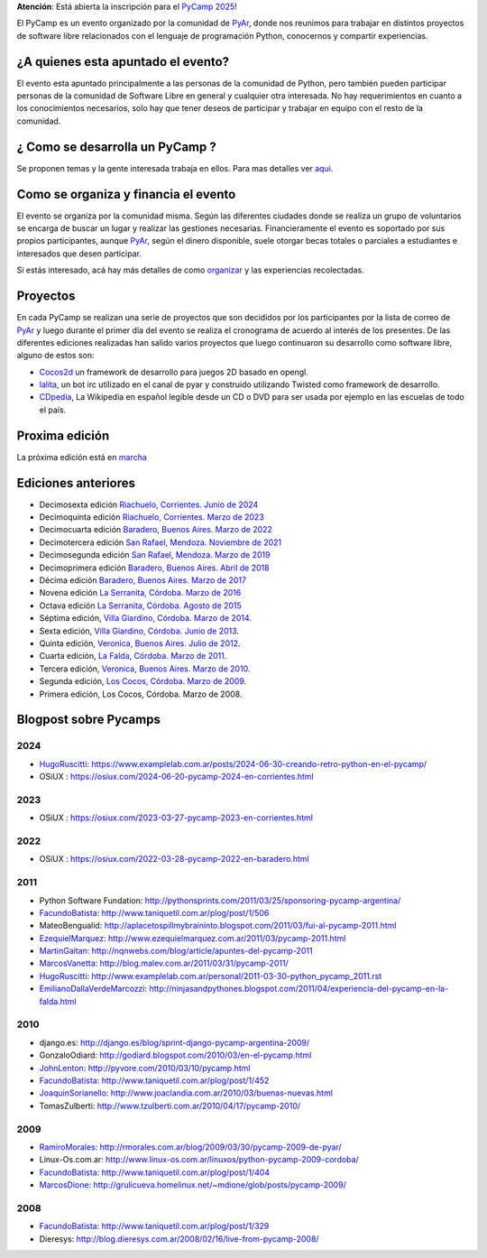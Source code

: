 .. title: PyCamp

.. class:: alert alert-info

   **Atención**: Está abierta la inscripción para el `PyCamp 2025 <2025>`_!

El PyCamp es un evento organizado por la comunidad de PyAr_, donde nos reunimos para trabajar en distintos proyectos de software libre relacionados con el lenguaje de programación Python, conocernos y compartir experiencias.

¿A quienes esta apuntado el evento?
-----------------------------------

El evento esta apuntado principalmente a las personas de la comunidad de Python, pero también pueden participar personas de la comunidad de Software Libre en general y cualquier otra interesada. No hay requerimientos en cuanto a los conocimientos necesarios, solo hay que tener deseos de participar y trabajar en equipo con el resto de la comunidad.

¿ Como se desarrolla un PyCamp ?
--------------------------------

Se proponen temas y la gente interesada trabaja en ellos. Para mas detalles ver aqui_.

Como se organiza y financia el evento
-------------------------------------

El evento se organiza por la comunidad misma. Según las diferentes ciudades donde se realiza un grupo de voluntarios se encarga de buscar un lugar y realizar las gestiones necesarias. Financieramente el evento es soportado por sus propios participantes, aunque PyAr_, según el dinero disponible, suele otorgar becas totales o parciales a estudiantes e interesados que desen participar.

Si estás interesado, acá hay más detalles de como organizar_ y las experiencias recolectadas.

Proyectos
---------

En cada PyCamp se realizan una serie de proyectos que son decididos por los participantes por la lista de correo de PyAr_ y luego durante el primer día del evento se realiza el cronograma de acuerdo al interés de los presentes. De las diferentes ediciones realizadas han salido varios proyectos que luego continuaron su desarrollo como software libre, alguno de estos son:

* Cocos2d_ un framework de desarrollo para juegos 2D basado en opengl.

* lalita_, un bot irc utilizado en el canal de pyar y construido utilizando Twisted como framework de desarrollo.

* CDpedia_, La Wikipedia en español legible desde un CD o DVD para ser usada por ejemplo en las escuelas de todo el país.

Proxima edición
---------------

La próxima edición está en marcha_


Ediciones anteriores
--------------------

* Decimosexta edición `Riachuelo, Corrientes. Junio de 2024`_

* Decimoquinta edición `Riachuelo, Corrientes. Marzo de 2023`_

* Decimocuarta edición `Baradero, Buenos Aires. Marzo de 2022`_

* Decimotercera edición `San Rafael, Mendoza. Noviembre de 2021`_

* Decimosegunda edición `San Rafael, Mendoza. Marzo de 2019`_

* Decimoprimera edición `Baradero, Buenos Aires. Abril de 2018`_

* Décima edición `Baradero, Buenos Aires. Marzo de 2017`_

* Novena edición `La Serranita, Córdoba. Marzo de 2016`_

* Octava edición `La Serranita, Córdoba. Agosto de 2015`_

* Séptima edición, `Villa Giardino, Córdoba. Marzo de 2014`_.

* Sexta edición, `Villa Giardino, Córdoba. Junio de 2013`_.

* Quinta edición, `Veronica, Buenos Aires. Julio de 2012`_.

* Cuarta edición, `La Falda, Córdoba. Marzo de 2011`_.

* Tercera edición, `Veronica, Buenos Aires. Marzo de 2010`_.

* Segunda edición, `Los Cocos, Córdoba. Marzo de 2009`_.

* Primera edición, Los Cocos, Córdoba. Marzo de 2008.


Blogpost sobre Pycamps
----------------------

2024
~~~~

* HugoRuscitti_: https://www.examplelab.com.ar/posts/2024-06-30-creando-retro-python-en-el-pycamp/

* OSiUX : https://osiux.com/2024-06-20-pycamp-2024-en-corrientes.html

2023
~~~~

* OSiUX : https://osiux.com/2023-03-27-pycamp-2023-en-corrientes.html

2022
~~~~

* OSiUX : https://osiux.com/2022-03-28-pycamp-2022-en-baradero.html

2011
~~~~

* Python Software Fundation: http://pythonsprints.com/2011/03/25/sponsoring-pycamp-argentina/

* FacundoBatista_: http://www.taniquetil.com.ar/plog/post/1/506

* MateoBengualid: http://aplacetospillmybraininto.blogspot.com/2011/03/fui-al-pycamp-2011.html

* EzequielMarquez_: http://www.ezequielmarquez.com.ar/2011/03/pycamp-2011.html

* MartinGaitan_: http://nqnwebs.com/blog/article/apuntes-del-pycamp-2011

* MarcosVanetta_: http://blog.malev.com.ar/2011/03/31/pycamp-2011/

* HugoRuscitti_: http://www.examplelab.com.ar/personal/2011-03-30-python_pycamp_2011.rst

* EmilianoDallaVerdeMarcozzi_: http://ninjasandpythones.blogspot.com/2011/04/experiencia-del-pycamp-en-la-falda.html

2010
~~~~

* django.es: http://django.es/blog/sprint-django-pycamp-argentina-2009/

* GonzaloOdiard: http://godiard.blogspot.com/2010/03/en-el-pycamp.html

* JohnLenton_: http://pyvore.com/2010/03/10/pycamp.html

* FacundoBatista_: http://www.taniquetil.com.ar/plog/post/1/452

* JoaquinSorianello_: http://www.joaclandia.com.ar/2010/03/buenas-nuevas.html

* TomasZulberti: http://www.tzulberti.com.ar/2010/04/17/pycamp-2010/

2009
~~~~

* RamiroMorales_: http://rmorales.com.ar/blog/2009/03/30/pycamp-2009-de-pyar/

* Linux-Os.com.ar: http://www.linux-os.com.ar/linuxos/python-pycamp-2009-cordoba/

* FacundoBatista_: http://www.taniquetil.com.ar/plog/post/1/404

* MarcosDione_: http://grulicueva.homelinux.net/~mdione/glob/posts/pycamp-2009/

2008
~~~~

* FacundoBatista_: http://www.taniquetil.com.ar/plog/post/1/329

* Dieresys: http://blog.dieresys.com.ar/2008/02/16/live-from-pycamp-2008/

.. ############################################################################


.. _aqui: /PyCamp/quesehace

.. _organizar: /PyCamp/organizandounpycamp

.. _marcha: /PyCamp/2025

.. _Cocos2d: https://pypi.org/project/cocos2d/

.. _lalita: http://launchpad.net/lalita

.. _CDpedia: http://code.google.com/p/cdpedia/

.. _Riachuelo, Corrientes. Junio de 2024: /PyCamp/2024

.. _Riachuelo, Corrientes. Marzo de 2023: /PyCamp/2023

.. _Baradero, Buenos Aires. Marzo de 2022: /PyCamp/2022

.. _San Rafael, Mendoza. Noviembre de 2021: /PyCamp/2021

.. _San Rafael, Mendoza. Marzo de 2019: /PyCamp/2019

.. _Baradero, Buenos Aires. Abril de 2018: /PyCamp/2018

.. _Baradero, Buenos Aires. Marzo de 2017: /PyCamp/2017

.. _La Serranita, Córdoba. Marzo de 2016: /PyCamp/2016

.. _La Serranita, Córdoba. Agosto de 2015: /PyCamp/2015

.. _Villa Giardino, Córdoba. Marzo de 2014: /PyCamp/2014

.. _Villa Giardino, Córdoba. Junio de 2013: /PyCamp/2013

.. _Veronica, Buenos Aires. Julio de 2012: /PyCamp/2012

.. _La Falda, Córdoba. Marzo de 2011: /PyCamp/2011

.. _Veronica, Buenos Aires. Marzo de 2010: /PyCamp/2010

.. _Los Cocos, Córdoba. Marzo de 2009: /PyCamp/2009

.. _ramiromorales: /ramiromorales
.. _marcosdione: /marcosdione
.. _johnlenton: /johnlenton
.. _JoaquinSorianello: /joaquinsorianello
.. _EzequielMarquez: /ezequielmarquez
.. _MartinGaitan: /miembros/tin
.. _MarcosVanetta: /marcosvanetta
.. _HugoRuscitti: /hugoruscitti
.. _EmilianoDallaVerdeMarcozzi: /emilianodallaverdemarcozzi



.. _facundobatista: /miembros/facundobatista
.. _pyar: /pyar
